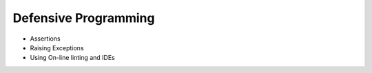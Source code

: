 =====================
Defensive Programming
=====================

- Assertions

- Raising Exceptions

- Using On-line linting and IDEs
